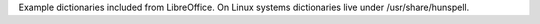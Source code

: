 Example dictionaries included from LibreOffice.
On Linux systems dictionaries live under /usr/share/hunspell.
